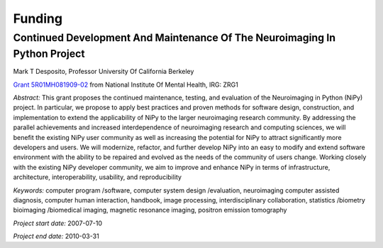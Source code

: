 =======
Funding
=======

.. _desposito-r01:

Continued Development And Maintenance Of The Neuroimaging In Python Project
---------------------------------------------------------------------------

Mark T Desposito, Professor
University Of California Berkeley

`Grant 5R01MH081909-02 <https://cirl.berkeley.edu/jarrod/cdm_nipy_r01.pdf>`_
from National Institute Of Mental Health, IRG: ZRG1

*Abstract:* This grant proposes the continued maintenance, testing, and
evaluation of the Neuroimaging in Python (NiPy) project. In particular,
we propose to apply best practices and proven methods for software design,
construction, and implementation to extend the applicability of NiPy to
the larger neuroimaging research community. By addressing the parallel
achievements and increased interdependence of neuroimaging research and
computing sciences, we will benefit the existing NiPy user community as
well as increasing the potential for NiPy to attract significantly more
developers and users. We will modernize, refactor, and further develop
NiPy into an easy to modify and extend software environment with the
ability to be repaired and evolved as the needs of the community of users
change. Working closely with the existing NiPy developer community, we aim
to improve and enhance NiPy in terms of infrastructure, architecture,
interoperability, usability, and reproducibility

*Keywords:* computer program /software, computer system design /evaluation,
neuroimaging computer assisted diagnosis, computer human interaction,
handbook, image processing, interdisciplinary collaboration,
statistics /biometry bioimaging /biomedical imaging, magnetic resonance
imaging, positron emission tomography

*Project start date:* 2007-07-10

*Project end date:* 2010-03-31
